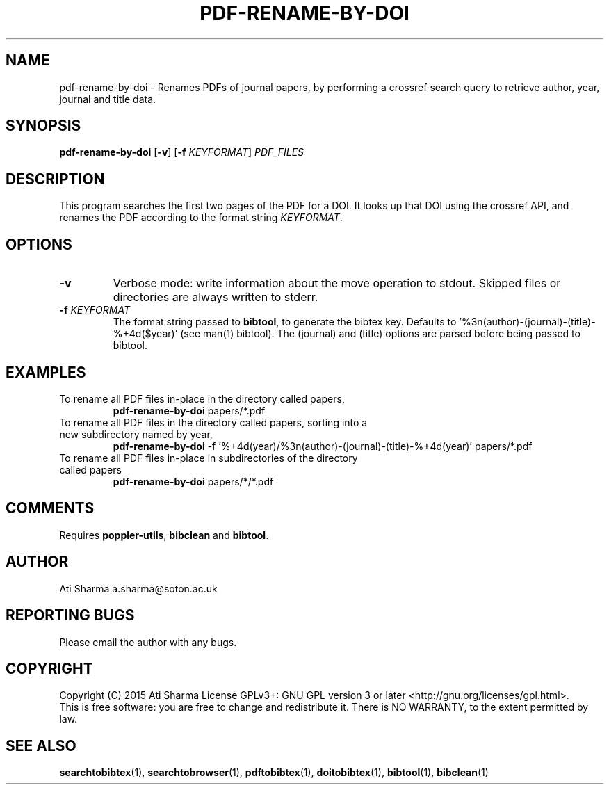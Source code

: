 .ig
Copyright (C) 2015 Ati Sharma

Permission is granted to make and distribute verbatim copies of
this manual provided the copyright notice and this permission notice
are preserved on all copies.

Permission is granted to copy and distribute modified versions of this
manual under the conditions for verbatim copying, provided that the
entire resulting derived work is distributed under the terms of a
permission notice identical to this one.

Permission is granted to copy and distribute translations of this
manual into another language, under the above conditions for modified
versions, except that this permission notice may be included in
translations approved by the Free Software Foundation instead of in
the original English.
..
.
.TH PDF-RENAME-BY-DOI 1 "April 21, 2015" "version 0.2" "USER COMMANDS"
.SH NAME
pdf-rename-by-doi \- Renames PDFs of journal papers, by performing a crossref search query to retrieve author, year, journal and title data.
.SH SYNOPSIS
.B pdf-rename-by-doi
[\fB-v\fR] [\fB-f\fR \fIKEYFORMAT\fR] \fIPDF_FILES\fR
.SH DESCRIPTION
This program searches the first two pages of the PDF for a DOI. It looks up that DOI using the crossref API, and renames the PDF according to the format string \fIKEYFORMAT\fR.
\" To understand the implementation, see for example http://labs.crossref.org/resolving-citations-we-dont-need-no-stinkin-parser/
.SH OPTIONS
.TP
\fB-v\fR
Verbose mode: write information about the move operation to stdout. Skipped files or directories are always written to stderr.
.TP
\fB-f\fR \fIKEYFORMAT\fR
The format string passed to \fBbibtool\fR, to generate the bibtex key. Defaults to '%3n(author)-(journal)-(title)-%+4d($year)' (see man(1) bibtool).
The (journal) and (title) options are parsed before being passed to bibtool.
.SH EXAMPLES
.TP
To rename all PDF files in-place in the directory called papers,
.B pdf-rename-by-doi
papers/*.pdf
.PP
.TP
To rename all PDF files in the directory called papers, sorting into a new subdirectory named by year,
.B pdf-rename-by-doi
-f '%+4d(year)/%3n(author)-(journal)-(title)-%+4d(year)' papers/*.pdf
.PP
.TP
To rename all PDF files in-place in subdirectories of the directory called papers
.B pdf-rename-by-doi
papers/*/*.pdf
.PP
.SH COMMENTS
Requires \fBpoppler-utils\fR, \fBbibclean\fR and \fBbibtool\fR.
.SH AUTHOR
Ati Sharma
a.sharma@soton.ac.uk
.SH "REPORTING BUGS"
Please email the author with any bugs.
.SH COPYRIGHT
Copyright (C) 2015 Ati Sharma
License GPLv3+: GNU GPL version 3 or later <http://gnu.org/licenses/gpl.html>.
.br
This is free software: you are free to change and redistribute it.
There is NO WARRANTY, to the extent permitted by law.
.SH "SEE ALSO"
.BR searchtobibtex (1),
.BR searchtobrowser (1),
.BR pdftobibtex (1),
.BR doitobibtex (1),
.BR bibtool (1),
.BR bibclean (1)
